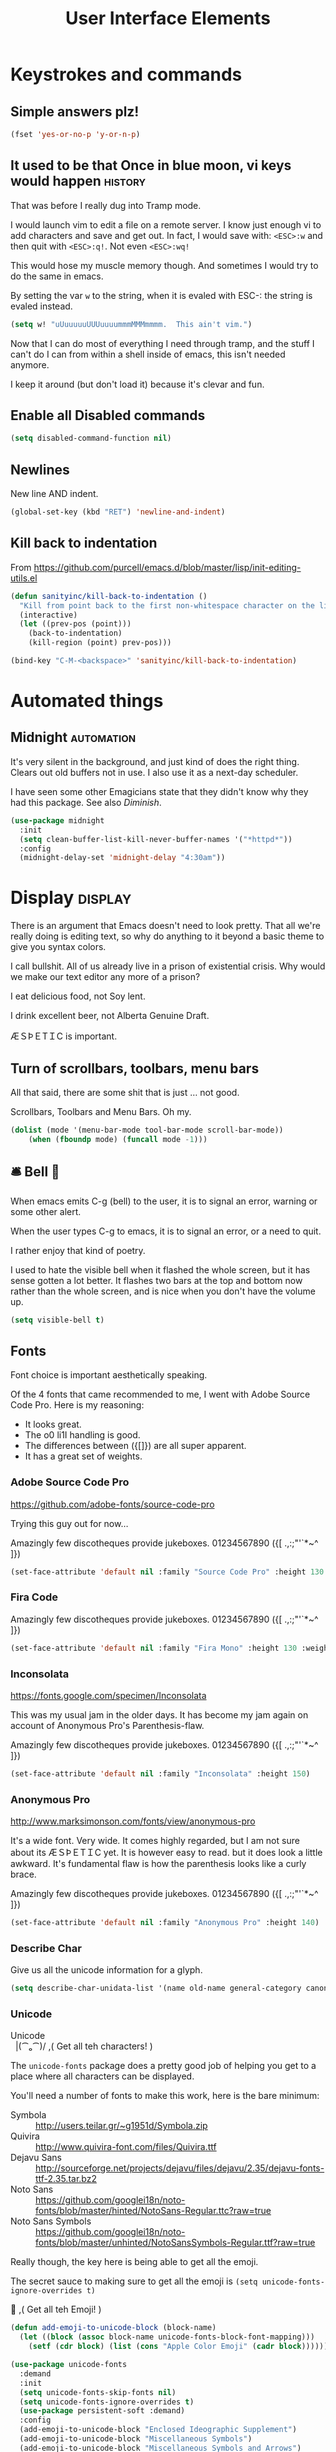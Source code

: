 #+Title: User Interface Elements
* Keystrokes and commands
** Simple answers plz!
#+begin_src emacs-lisp 
(fset 'yes-or-no-p 'y-or-n-p)
#+end_src

** It used to be that Once in blue moon, vi keys would happen  :history:
   That was before I really dug into Tramp mode.

   I would launch vim to edit a file on a remote server.  I know just
   enough vi to add characters and save and get out.  In fact, I would
   save with: ~<ESC>:w~ and then quit with ~<ESC>:q!~.  Not even
   ~<ESC>:wq!~

   This would hose my muscle memory though.  And sometimes I would try
   to do the same in emacs.

   By setting the var ~w~ to the string, when it is evaled with ESC-:
   the string is evaled instead.

#+begin_src emacs-lisp :tangle no
  (setq w! "uUuuuuuUUUuuuummmMMMmmmm.  This ain't vim.")
#+end_src

   Now that I can do most of everything I need through tramp, and the
   stuff I can't do I can from within a shell inside of emacs, this
   isn't needed anymore.

   I keep it around (but don't load it) because it's clevar and fun.

** Enable all Disabled commands
#+begin_src emacs-lisp 
(setq disabled-command-function nil)
#+end_src

** Newlines
   New line AND indent. 

#+begin_src emacs-lisp 
(global-set-key (kbd "RET") 'newline-and-indent)
#+end_src

** Kill back to indentation

   From https://github.com/purcell/emacs.d/blob/master/lisp/init-editing-utils.el

#+begin_src emacs-lisp 
(defun sanityinc/kill-back-to-indentation ()
  "Kill from point back to the first non-whitespace character on the line."
  (interactive)
  (let ((prev-pos (point)))
    (back-to-indentation)
    (kill-region (point) prev-pos)))

(bind-key "C-M-<backspace>" 'sanityinc/kill-back-to-indentation)

#+end_src
* Automated things
** Midnight  :automation:
   It's very silent in the background, and just kind of does the right thing.  Clears out old buffers not in use.  I also use it as a next-day scheduler.
 
   I have seen some other Emagicians state that they didn't know why they had this package. See also [[*Diminish][Diminish]].

#+begin_src emacs-lisp 
(use-package midnight
  :init
  (setq clean-buffer-list-kill-never-buffer-names '("*httpd*"))
  :config
  (midnight-delay-set 'midnight-delay "4:30am"))
#+end_src

* Display   :display:

There is an argument that Emacs doesn't need to look pretty.  That all we're really doing is editing text, so why do anything to it beyond a basic theme to give you syntax colors.

I call bullshit.  All of us already live in a prison of existential crisis.  Why would we make our text editor any more of a prison?

I eat delicious food, not Soy lent.

I drink excellent beer, not Alberta Genuine Draft. 

ÆＳÞＥTＩC is important.

** Turn of scrollbars, toolbars, menu bars

All that said, there are some shit that is just ... not good.

Scrollbars, Toolbars and Menu Bars. Oh my.

#+begin_src emacs-lisp 
(dolist (mode '(menu-bar-mode tool-bar-mode scroll-bar-mode))
    (when (fboundp mode) (funcall mode -1)))
#+end_src

** 🛎 Bell 🔔
   When emacs emits C-g (bell) to the user, it is to signal an error,
   warning or some other alert.

   When the user types C-g to emacs, it is to signal an error, or a
   need to quit.

   I rather enjoy that kind of poetry.

   I used to hate the visible bell when it flashed the whole screen,
   but it has sense gotten a lot better.  It flashes two bars at the
   top and bottom now rather than the whole screen, and is nice when
   you don't have the volume up.

#+begin_src emacs-lisp 
(setq visible-bell t)
#+end_src

** Fonts

   Font choice is important aesthetically speaking. 

   Of the 4 fonts that came recommended to me, I went with Adobe Source Code Pro.  Here is my reasoning:

   - It looks great.
   - The o0 li1I handling is good.
   - The differences between ({[]}) are all super apparent.
   - It has a great set of weights.

*** Adobe Source Code Pro
https://github.com/adobe-fonts/source-code-pro 

Trying this guy out for now…

Amazingly few discotheques provide jukeboxes.
01234567890 ({[ .,:;"'`*~^ ]}) 

[[file:assets/images/AdobeSourceCodePro.png]]

#+begin_src emacs-lisp 
(set-face-attribute 'default nil :family "Source Code Pro" :height 130 :weight 'normal)
#+end_src

*** Fira Code 

Amazingly few discotheques provide jukeboxes. 
01234567890 ({[ .,:;"'`*~^ ]}) 

[[file:assets/images/FiraCode.png]]

#+begin_src emacs-lisp :tangle no
(set-face-attribute 'default nil :family "Fira Mono" :height 130 :weight 'normal)
#+end_src

*** Inconsolata
[[https://fonts.google.com/specimen/Inconsolata]]

This was my usual jam in the older days.  It has become my jam again
on account of Anonymous Pro's Parenthesis-flaw.

Amazingly few discotheques provide jukeboxes.
01234567890 ({[ .,:;"'`*~^ ]}) 

[[file:assets/images/Inconsolata.png]]


#+begin_src emacs-lisp :tangle no
(set-face-attribute 'default nil :family "Inconsolata" :height 150)
#+end_src

*** Anonymous Pro
http://www.marksimonson.com/fonts/view/anonymous-pro

It's a wide font.  Very wide.  It comes highly regarded, but I am not
sure about its ÆＳÞＥTＩC yet. It is however easy to read. but it
does look a little awkward.  It's fundamental flaw is how the
parenthesis looks like a curly brace.

Amazingly few discotheques provide jukeboxes.
01234567890 ({[ .,:;"'`*~^ ]}) 

[[file:assets/images/AnonymousPro.png]]

#+begin_src emacs-lisp :tangle no
(set-face-attribute 'default nil :family "Anonymous Pro" :height 140)
#+end_src

*** Describe Char
   Give us all the unicode information for a glyph.
#+begin_src emacs-lisp 
(setq describe-char-unidata-list '(name old-name general-category canonical-combining-class bidi-class decomposition decimal-digit-value digit-value numeric-value mirrored uppercase lowercase titlecase))
#+end_src

*** Unicode
#+begin_verse
Unicode
  |(⁀ₒ⁀)/    ,(   Get all teh characters! )
#+end_verse

The ~unicode-fonts~ package does a pretty good job of helping you get to a place where all characters can be displayed.  

You'll need a number of fonts to make this work, here is the bare minimum:
- Symbola :: http://users.teilar.gr/~g1951d/Symbola.zip
- Quivira :: http://www.quivira-font.com/files/Quivira.ttf
- Dejavu Sans :: http://sourceforge.net/projects/dejavu/files/dejavu/2.35/dejavu-fonts-ttf-2.35.tar.bz2
- Noto Sans :: https://github.com/googlei18n/noto-fonts/blob/master/hinted/NotoSans-Regular.ttc?raw=true
- Noto Sans Symbols :: https://github.com/googlei18n/noto-fonts/blob/master/unhinted/NotoSansSymbols-Regular.ttf?raw=true

Really though, the key here is being able to get all the emoji.

The secret sauce to making sure to get all the emoji is ~(setq unicode-fonts-ignore-overrides t)~

#+begin_verse
  👯 ,( Get all teh Emoji! )
#+end_verse

#+begin_src emacs-lisp 
(defun add-emoji-to-unicode-block (block-name)
  (let ((block (assoc block-name unicode-fonts-block-font-mapping)))
    (setf (cdr block) (list (cons "Apple Color Emoji" (cadr block))))))

(use-package unicode-fonts
  :demand
  :init
  (setq unicode-fonts-skip-fonts nil)
  (setq unicode-fonts-ignore-overrides t)
  (use-package persistent-soft :demand)
  :config
  (add-emoji-to-unicode-block "Enclosed Ideographic Supplement")
  (add-emoji-to-unicode-block "Miscellaneous Symbols")
  (add-emoji-to-unicode-block "Miscellaneous Symbols and Arrows")
  (add-emoji-to-unicode-block "Miscellaneous Technical")
  (add-emoji-to-unicode-block "Supplemental Symbols and Pictographs")
  (unicode-fonts-setup))
#+end_src

** Ansi Color

   ARGH, we were so close to getting away from this until hipsters brought it all back again.

   Thanks Obama.  [[mn:2][file:assets/images/YouAreWelcome.jpg]]

#+begin_src emacs-lisp 
(require 'ansi-color)
#+end_src

** Maximize primary window

   This seems to be the best way to get emacs to be maximized on the primary display in a multi monitor setup on OS X.  I want emacs maximized on a single monitor, and not to create it's own OS X screen.

   You'd think that as an old Amiga head I'd enjoy the screen handling of OS X, but it just seems really clunky.  It doesn't have the same charm as the Other Raster Port.

#+begin_src emacs-lisp 
(setq default-frame-parameters '((fullscreen . maximized)))
(defun emagician/full-screen ()
  "Fullscreen mode!"
  (interactive)
  (modify-frame-parameters nil '((fullscreen . maximized))))
(emagician/full-screen)
#+end_src

** Soft Word Wrap / Visual Line Mode

   "Visual Line Mode" is probably the worst name ever.  

   I prefer movement and killing via logical lines, not visual lines. 

   Also, Indicators Plz!

   Thanks to Wasamasa[fn:3] for the funk of using ~(setcdr)~ on the map.  Brilliant.
#+begin_src emacs-lisp 
(setcdr visual-line-mode-map nil)
(setq visual-line-fringe-indicators t)
(setq line-move-visual nil)
(global-visual-line-mode 1)
#+end_src

** Frame titles
   Shamelessly snarfed from bbatsov.

   Shows either the full file path or buffer name, and the name of the process when available.  

#+begin_src emacs-lisp 
(setq frame-title-format
      '(""
        invocation-name
        "  -|-+-|-  "
        (:eval (if (buffer-file-name)
                   (abbreviate-file-name (buffer-file-name))
                 "%b"))
        (:eval (when (get-buffer-process (current-buffer))
                 (format "[%s]" (process-name (get-buffer-process (current-buffer))))))))
#+end_src

** Modeline
The modeline should show as much information as required, in as small a space as possible.  I am a too-much-info kinda guy.  It's a sickness.

*** Basics
#+begin_src emacs-lisp 
(setq column-number-mode t)
(setq line-number-mode t)
#+end_src

*** Diminish

    I am not sure if it is Author: Will Mengarini, or Maintainer:
    Martin Yrjölä who came up with this, but it is the most poetic
    commentary in any lisp file I have seen so far:

#+begin_src emacs-lisp :tangle no
;; When we diminish a mode, we are saying we want it to continue doing its
;; work for us, but we no longer want to be reminded of it.  It becomes a
;; night worker, like a janitor; it becomes an invisible man; it remains a
;; component, perhaps an important one, sometimes an indispensable one, of
;; the mechanism that maintains the day-people's world, but its place in
;; their thoughts is diminished, usually to nothing.  As we grow old we
;; diminish more and more such thoughts, such people, usually to nothing.

;; "The wise man knows that to keep under is to endure."  The diminished
;; often come to value their invisibility.  We speak--speak--of "the strong
;; silent type", but only as a superficiality; a stereotype in a movie,
;; perhaps, but even if an acquaintance, necessarily, by hypothesis, a
;; distant one.  The strong silent type is actually a process.  It begins
;; with introspection, continues with judgment, and is shaped by the
;; discovery that these judgments are impractical to share; there is no
;; appetite for the wisdom of the self-critical among the creatures of
;; material appetite who dominate our world.  Their dominance's Darwinian
;; implications reinforce the self-doubt that is the germ of higher wisdom.
;; The thoughtful contemplate the evolutionary triumph of the predator.
;; Gnostics deny the cosmos could be so evil; this must all be a prank; the
;; thoughtful remain silent, invisible, self-diminished, and discover,
;; perhaps at first in surprise, the freedom they thus gain, and grow strong.
#+end_src

So yeah.  It's a great mode to have around, but there's that too.

#+begin_src emacs-lisp 
(use-package diminish)
(diminish 'visual-line-mode "↩️ ")

(use-package autorevert
  :diminish (auto-revert-mode . "🔂 "))
#+end_src

*** Nyan mode
Nyan mode conveys information.  It's also Cute AF. 
#+begin_src emacs-lisp 
(use-package nyan-mode
  :init
  (setq nyan-wavy-trail t)
  (setq nyan-bar-length 10)
  (setq nyan-animate-nyancat t))
#+end_src

*** Turn on column and line numbers; file size
#+begin_src emacs-lisp 
(column-number-mode 1)
(line-number-mode 1)
(size-indication-mode t)
#+end_src

*** The EMagician powerline theme
Inludes Nyan cat powers.

This theme is a beast.  I don't like it.  I love how it looks visually, but I hate how it looks in code. 
#+begin_src emacs-lisp 
(defun emagician/powerline-theme ()
  "Setup the default mode-line."
  (interactive)
  (setq-default mode-line-format
                '("%e"
                  (:eval
                   (let* ((active (powerline-selected-window-active))
                          (mode-line-buffer-id (if active 'mode-line-buffer-id 'mode-line-buffer-id-inactive))
                          (mode-line (if active 'mode-line 'mode-line-inactive))
                          (face1 (if active 'powerline-active1 'powerline-inactive1))
                          (face2 (if active 'powerline-active2 'powerline-inactive2))
                          (separator-left (intern (format "powerline-%s-%s"
                                                          (powerline-current-separator)
                                                          (car powerline-default-separator-dir))))
                          (separator-right (intern (format "powerline-%s-%s"
                                                           (powerline-current-separator)
                                                           (cdr powerline-default-separator-dir))))
                          (lhs (list (powerline-raw "%*" mode-line 'l)
                                     (powerline-buffer-size mode-line 'l)
                                     (powerline-buffer-id mode-line-buffer-id 'l)
                                     (powerline-raw " ")
                                     (funcall separator-left mode-line face1)
                                     (powerline-narrow face1 'l)
                                     (powerline-vc face1)))
                          (rhs (list (powerline-raw global-mode-string face1 'r)
                                     (powerline-raw "%4l" face1 'r)
                                     (powerline-raw ":" face1)
                                     (powerline-raw "%3c" face1 'r)
                                     (funcall separator-right face1 mode-line)
                                     (powerline-raw " ")
                                     (powerline-raw "%6p" mode-line 'r)
                                     (powerline-hud face2 face1)))
                          (center (list (powerline-raw " " face1)
                                        (funcall separator-left face1 face2)
                                        (when (and (boundp 'erc-track-minor-mode) erc-track-minor-mode)
                                          (powerline-raw erc-modified-channels-object face2 'l))
                                        (powerline-major-mode face2 'l)
                                        (powerline-process face2)
                                        (powerline-raw " :" face2)
                                        (powerline-minor-modes face2 'l)
                                        (powerline-raw " " face2)
                                        (funcall separator-right face2 mode-line)
                                        (powerline-raw " " mode-line)
                                        (nyan-create)
                                        (funcall separator-right mode-line face2)
                                        (powerline-raw " " face2)
                                        (funcall separator-right face2 face1))))
                     (concat (powerline-render lhs)
                             (powerline-fill-center face1 (/ (powerline-width center) 2.0))
                             (powerline-render center)
                             (powerline-fill face1 (powerline-width rhs))
                             (powerline-render rhs)))))))
#+end_src
*** Other settings

     Available Separators are:
alternate, arrow, arrow-fade, bar, box, brace, butt,
chamfer, contour, curve, rounded, roundstub, slant, wave, zigzag
  - alternate :: spikey and blurry
  - arrow :: Nice. What it says on the tin too.
  - arrow-fade :: Burry arrow. Not so nice. 
  - bar :: Blurry and boring
  - brace :: What it {says} on the tin.
  - butt :: Looks sexy.  Seriously.
  - chamfer :: Looks circuity-cool
  - contour :: A bit spikey
  - curve :: Round butt. 
  - rounded :: Like a rounded chamfer
  - roundstub :: Like a round butt.
  - wave :: contour backwards
  - zigzag :: Zig-Zag
  - utf-8 :: Arrow with utf8 chars?

#+begin_src emacs-lisp 
(defun emagician/powerline-separator (&optional random-state)
  "Sets the powerline separator to a random one that is cool."
  (let ((r-state (or random-state
                     (make-random-state t)))
        (faves '(arrow brace butt chamfer curve rounded roundstub zigzag))
        (day-of-year (string-to-number (format-time-string "%j"))))
    (nth (% day-of-year
            (length faves))
         faves)))

(defun emagician/set-random-powerline-separator ()
  "Set the powerline separator to something randomly cool"
  (setq powerline-default-separator (emagician/powerline-separator)))

(use-package powerline
             :demand
             :init
             (emagician/set-random-powerline-separator)
             (emagician/powerline-theme)
             (add-hook 'midnight-mode 'emagician/set-random-powerline-separator))
#+end_src

*** Smart Mode Line                                                                       :disabled:
    Not sure that this adds anything
#+begin_src  emacs-lisp :tangle no
(emagician/expect-package 'smart-mode-line)
#+end_src

** Cursor Info
   There are a few ways to change the cursor: blinking, shape and
   color.  Basically this gives us three different dimensions of
   information available to us.

*** Dimension 1: File status
  - light blue :: no file or process attached
  - dark blue :: process attached
  - yellow :: read only
  - red :: Important (SSH to production server, etc)
  - grey :: file visited

*** Dimention 2: Modal Editing
   - overwrite :: hollow box
   - 'normal' :: line
   - god mode :: Horizontal cursor

*** Enhancements
**** TODO set up a way to handle production buffers through a buffer local var.
**** TODO do proper god-mode check 
*** Code
#+name: cursor-status
#+begin_src emacs-lisp 
;; Change cursor color according to mode
(defvar emagician/set-cursor-color-color "")
(defvar emagician/set-cursor-color-type nil)
(defvar emagician/set-cursor-color-buffer "")
(defvar-local emagician/dangerous-buffer nil)

(defun emagician/set-cursor-color-according-to-mode ()
  "change cursor color according to some minor modes."
  ;; set-cursor-color is somewhat costly, so we only call it when needed:
  (let ((color (cond
                (emagician/dangerous-buffer "red")
                ((comint-check-proc (current-buffer)) "blue")
                (buffer-read-only "white")
                ((not (equal buffer-file-name nil)) "grey50")
                (t "cyan")))
        (type (cond
               ((and (boundp 'god-local-mode) god-local-mode) '(hbar . 3))
               (overwrite-mode 'hollow)
               (t '(bar . 2)))))
    (unless (and
             (string= color emagician/set-cursor-color-color)
             (equal type emagician/set-cursor-color-type)
             (string= (buffer-name) emagician/set-cursor-color-buffer))
      (set-cursor-color (setq emagician/set-cursor-color-color color))
      (setq cursor-type (setq emagician/set-cursor-color-type type))
      (setq emagician/set-cursor-color-buffer (buffer-name)))))

(add-hook 'post-command-hook 'emagician/set-cursor-color-according-to-mode)
#+end_src

** Highlight Line
#+begin_src emacs-lisp 
(global-hl-line-mode 1)
#+end_src

** Show Empty lines
#+begin_src emacs-lisp 
(setq indicate-empty-lines t)
#+end_src

** Show Whitespace with fill-column-indicator                                            :deactived:
   I was initially using fill-column-indicator, but that turned out to
   be kinda buggy.   It looks  It would hose org exports and also whack
   visual-line-mode.

   See [[file:Programming.org::*Show%20whitespace][Show whitespace in Programming.org]]

#+begin_src emacs-lisp :tangle no
(use-package fill-column-indicator
  :init
  (setq fci-rule-width 1)
  (setq fci-rule-column 81)
  (define-globalized-minor-mode global-fci-mode fci-mode (lambda () (fci-mode 1)))
  (global-fci-mode 1))
#+end_src

** Themes
*** Base theme: Moe, Moe, Kyun!
   This theme is my favorite so far.  It's got good color choices and it's nice and dark.

**** Set up different colors for different days

     The colors are:

     | Day       | apsect      | Color   | ☰  |
     |-----------+-------------+---------+---|
     | Sunday    | Benevolence | yellow  | 🌞 |
     | Monday    | Reverence   | blue    | 🌚 |
     | Tuesday   | Courage     | red     | ♂ |
     | Wednesday | Honesty     | cyan    | ☿ |
     | Thursday  | Rectitude   | green   | ♃ |
     | Friday    | Honour      | magenta | ♀ |
     | Saturday  | Loyalty     | b/w     | ♄ |

#+begin_src emacs-lisp 
(defun emagician/get-moe-color-for-day (&optional day)
  (when (null day)
    (setq day (nth 6 (decode-time))))
  (case day
    ((0) 'yellow)
    ((1) 'blue)
    ((2) 'red)
    ((3) 'cyan)
    ((4) 'green)
    ((5) 'magenta)
    ((6) 'w/b)))

(ert-deftest emagician/color-check ()
  (should (equal (emagician/get-moe-color-for-day 1)
                 'blue))
  (should (equal (emagician/get-moe-color-for-day 5)
                 'magenta))
  (should (member (emagician/get-moe-color-for-day)
                  '(yellow blue red cyan green magenta w/b))))
#+end_src


**** Main setup

   The theme needs to be loaded after powerline to work.
#+begin_src emacs-lisp  
(use-package moe-theme
  :init
  (setq moe-theme-highlight-buffer-id t)
  :config
  (emagician/defhook update-moe-color midnight-hook
    (moe-theme-set-color (emagician/get-moe-color-for-day))
    (emagician/powerline-theme))
  (moe-theme-set-color (emagician/get-moe-color-for-day))
  (moe-dark)
  (powerline-moe-theme)
  (emagician/powerline-theme)
  (powerline-reset)
)
#+end_src
*** Org Beautify
    Load from our bad self!
#+begin_src emacs-lisp 
  (add-to-list 'custom-theme-load-path (expand-file-name "themes/org-beautify-theme/" emagician/dir))
  (load-theme 'org-beautify t)
#+end_src

** Digit Groups                                                                        :deactivated:
   Currently a little buggy, completely overrides my theme. 

   Group Numbers together into thousands, millions, billions.

   10000000000

   Looks like this:

#+BEGIN_EXAMPLE
   10000000000
   --   ---
#+END_EXAMPLE

#+begin_src emacs-lisp :tangle no
(use-package digit-groups
  :demand
  :init
  (digit-groups-global-mode 1))
#+end_src

** TODO All the Icons?
   https://github.com/domtronn/all-the-icons.Eli
* Editing
** UTF-8 Enforcement
  I've kept a version of this since 2006.

#+begin_src emacs-lisp
(prefer-coding-system 'utf-8)
(set-default-coding-systems 'utf-8)
(set-terminal-coding-system 'utf-8)
(set-keyboard-coding-system 'utf-8)
#+end_src

** The Mark
*** Transient mark mode

  For now Transient Mark mode is just turned off.  I don't like
  transients.

  Seriously though, the reason why I like not having transient mark
  mode is that I have gotten into the habit of dropping marks and
  using the mark ring.  I also use the mark for nagivation, and having
  transient mark mode on messes with my workflow.

  If you are opposite, then let me know (file a bug report:
  https://github.com/jonnay/emagicians-starter-kit/issues/new) and
  I'll fix the emagicians kit so that transient mark mode can be
  easily activated.

#+name: turn-off-transient-mark
#+begin_src emacs-lisp
  (transient-mark-mode -1)
#+end_src

*** Show Marks   :learn-me:
#+begin_src emacs-lisp
(use-package show-marks)
#+end_src

** Multiple Cursors                                                                           :bind:

   Note that this is a great example of building your own custom
   keymap and using it with use-package.[fn:2]

#+begin_src emacs-lisp
(use-package multiple-cursors
  :init
  (define-prefix-command 'emagician/mc-keymap)
  :bind-keymap (("C-S-c" . emagician/mc-keymap))
  :bind (:map emagician/mc-keymap
              ("e" . mc/edit-lines)
              ("n" . mc/mark-next-like-this)
              ("p" . mc/mark-previous-like-this)
              (")" . mc/mark-next-symbol-like-this)
              ("(" . mc/mark-prev-symbol-like-this)
              ("h" . mc/mark-all-like-this)
              ("s" . mc/mark-all-in-region)
              ("f" . mc/unmark-next-like-this)
              ("F" . mc/skip-to-next-like-this)
              ("b" . mc/unmark-previous-like-this)
              ("B" . mc/skip-to-previous-like-this)))
#+end_src

** Killing and Yanking
   Having a big kill ring is very helpful.  It's searchable by helm.

#+begin_src emacs-lisp
(setq kill-ring-max 120)
#+end_src

   Also, the system clipboard is a must have.

#+begin_src emacs-lisp
(setq save-interprogram-paste-before-kill t)
#+end_src

   Allow Read-only killing.  Being able to throw chunks of a read-only buffer is so powerful.  It's one of the things I love about emacs.

The Power of plain text.

#+begin_src emacs-lisp
(setq kill-read-only-ok t)
#+end_src

Kill-whole-line just blew chunks for me.  REALLY blew chunks.

#+begin_src emacs-lisp
(setq kill-whole-line nil)
#+end_src

*** Volatile Highlights
   Shows what changed through undo, yank etc. commands

#+begin_src emacs-lisp
  (use-package volatile-highlights
    :diminish ""
    :init
    (volatile-highlights-mode t))
#+end_src

*** Swap
Found from Stackoverflow.  Thank you jcubic and legoscia.[fn:1]

#+begin_src emacs-lisp
(defun swap-region-with-kill (&optional arg)
  "replace selected text with the one from kill ring"
  (interactive "*P")
  (backward-delete-char (- (point) (mark)))
  (yank arg))
#+end_src

*** kill-buffer-file-name
    I use this all the time.

#+begin_src emacs-lisp
  (defun kill-buffer-file-name ()
    "Show current buffer's filename in the echo area and add it to the kill ring."
    (interactive)
    (let ((buffer-file-name (buffer-file-name)))
      (if (null buffer-file-name)
          (message "Buffer %s is not associated with a file." (buffer-name))
        (message "%s" (kill-new buffer-file-name)))))
#+end_src

#+begin_src emacs-lisp
    (defun kill-buffer-file-basename ()
      "Show the buffers base name in the echo area and add it to the kill ring."
      (interactive)
      (let ((bufer-file-name (buffer-file-name)))
        (if (not (null buffer-file-name))
            (message "%s" (kill-new (file-name-nondirectory buffer-file-name)))
          (error "Buffer %s is not associated with a file" (buffer-name)))))
#+end_src

** Snippets

   See also [[./Snippets.org]] for the actual Snippets.

   Set the snippet dir.

#+begin_src emacs-lisp 
(use-package yasnippet
  :diminish ""
  :init
  (setq yas-snippet-dirs `(,(emagician/expect-dir "assets/snippets")))
  (setq yas-trigger-key nil)
  (add-hook 'text-mode-hook 'yas-minor-mode-on)
  :config
  (diminish 'yas-minor-mode "")
  (yas/reload-all))
#+end_src

   This rigamaroo might nit be needed anymore:

#+begin_src emacs-lisp :tangle no
 (defun yas/org-very-safe-expand ()
    (let ((yas/fallback-behavior 'return-nil)) (yas/expand)))

  (defun yas/org-setup ()
    ;; yasnippet (using the new org-cycle hooks)
    (make-variable-buffer-local 'yas/trigger-key)
    (setq yas/trigger-key [tab])
    (add-to-list 'org-tab-first-hook 'yas/org-very-safe-expand)
    (define-key yas/keymap [tab] 'yas/next-field))

  ;(add-hook 'org-mode-hook #'yas/org-setup)

#+end_src

** Completion  :completion:
*** Company Mode
#+begin_src emacs-lisp
(use-package company
  :diminish "🈺 "
  :init
  (global-company-mode)
  :config
  (use-package company-statistics
    :config (company-statistics-mode)))
#+end_src

*** Auto Complete                                                                      :deactivated:

    It's time to switch.  AC hasn't really changed that much, and it is starting to look awful.

   *Note:* if you were looking for the AC sources for a particular language or mode, then you will want to look in those specific language/mode emagician files.

   `ac-ignore-case` is really burning me right now, so I am enabling it.

#+begin_src emacs-lisp :tangle no
(use-package auto-complete
  :demand
  :diminish ""
  :init
  (setq ac-auto-show-menu t)
  (setq ac-dwim t)
  (setq ac-use-menu-map t)
  (setq ac-ignore-case nil)
  (setq ac-quick-help-delay (+ 0.125 (/ 0.125 2)))
  (setq ac-quick-help-height 20)
  (set-default 'ac-sources
               '(ac-source-yasnippet
                 ac-source-dictionary
                 ac-source-filename
                 ac-source-files-in-current-dir
                 ac-source-words-in-buffer
                 ac-source-words-in-same-mode-buffers))
  :bind
  (:map ac-completing-map
        ("C-M-n"   . ac-next)
        ("C-M-p"   . ac-previous)
        ("<tab>"   . ac-complete)
        ("M-<ret>" . ac-help)
        ("<ret>"   . nil))

  :config
  (require 'auto-complete-config)
  (ac-config-default)
  (ac-flyspell-workaround)
  (global-auto-complete-mode t)
  (emagician/expect-dir "assets/ac-dictionaries")
  (add-to-list 'ac-dictionary-directories (expand-file-name "assets/ac-dictionaries" emagician/dir)))
#+end_src

**** Auto Complete Default Sources :tangle no
#+begin_src emacs-lisp
  (set-default 'ac-sources
               '(ac-source-yasnippet
                 ac-source-dictionary
                 ac-source-words-in-buffer
                 ac-source-words-in-same-mode-buffers))
#+end_src

** Undo
#+begin_src emacs-lisp
  (use-package undo-tree
    :diminish ""
    :init
    (setq undo-tree-enable-undo-in-region t
          undo-tree-visualizer-diff t
          undo-tree-zer-timestamps t)
    :config
    (global-undo-tree-mode))
#+end_src

** Spell Checking

#+name: Mo Khan
#+begin_quote
   Your Emacs has cast aspell! 
#+end_quote

#+begin_src emacs-lisp 

(use-package flyspell
  :diminish (flyspell-mode . ""))
#+end_src

* Navigating
** Scrolling
   Keep the screen position when scrolling.

  #+begin_src emacs-lisp
(setq scroll-preserve-screen-position t)
  #+end_src

** Avy                                                                                       :learn:
   Basically Acejump++.

#+begin_src emacs-lisp
(use-package avy
  :bind
  (("M-g f" . avy-goto-line)
    ("M-g h" . avy-goto-char-2)
    ("M-g i" . avy-goto-char)))
#+end_src
** Ace window jump
   - Set the keys to home-row
   - Make the ace-jump key super visible
   - Only apply to this frame

#+begin_src emacs-lisp
(use-package ace-window
  :init
  (face-spec-set
   'aw-leading-char-face
     '((t (:inherit avy-lead-face :height 3.0))))
  (setq aw-scope 'frame)
  (setq aw-keys '(?a ?s ?d ?f ?g ?h ?j ?k ?l))
  :bind
  ("C-x o" . ace-window))
#+end_src

** Save Place
   Saveplace allows emacs to remember where you were in a file.  It is handy and transparent in most cases.  Except org-mode.
#+begin_src emacs-lisp
(require 'saveplace)
(save-place-mode)
#+end_src

** Goto Last Change                                                                          :learn:
#+begin_src emacs-lisp
(use-package goto-last-change
  :bind
  ("C-x C-/" . goto-last-change))
#+end_src

** Uniquify

   Rename buffers so they are unique.

#+begin_src emacs-lisp
  (require 'uniquify)
#+end_src

** Searching
*** Default to regexp Searches
#+begin_src emacs-lisp
(global-set-key [(control s)] 'isearch-forward-regexp)
(global-set-key [(control r)] 'isearch-backward-regexp)
#+end_src

** TODO https://github.com/wasamasa/shackle 
   example: https://github.com/hlissner/.emacs.d/blob/master/core/core-popup.el
* Saving
** Backups
   Disabling backups was a monumentally stupidly bad idea.  I shall never do it again.  I figured since I was working mostly in source control, I'd be safe.  Then I was wrong one day, and lost a very important change.

   Lesson learned.

#+begin_src emacs-lisp
(setq auto-save-default t)
#+end_src

   Set the directory to a directory in the user-emacs-directory, and then create it.

#+begin_src emacs-lisp
(setq backup-directory-alist
      `(("." . ,(emagician/expect-dir "backups" user-emacs-directory))))

(setq tramp-backup-directory-alist backup-directory-alist)
#+end_src

   Never delete any old verisons.  

   (Disk is cheap and text is tiny.)- 🐦

#+begin_src emacs-lisp 
(setq delete-old-versions -1)
#+end_src

   Even in version control.  And while were at it, lets version control backups.  
 
   (Again. Disk. Cheep.)- 🐦

#+begin_src emacs-lisp 
(setq version-control t)
(setq vc-make-backup-files t)
#+end_src

   Auto save filename translation, put everything in it's own directory.

   Also, this might fix auto-saves in tramp?

#+begin_src emacs-lisp 
(setq auto-save-file-name-transforms
      `((".*" 
         ,(emagician/expect-dir "auto-save-list"
                                user-emacs-directory)
         t)))
#+end_src

* State Management
** Server

   Server is good shit.  Lots of funk there.

#+begin_src emacs-lisp
(unless (string-equal "root" (getenv "USER"))
  (require 'server)
  (unless (server-running-p) (server-start)))
#+end_src

** Recent Files
   500 should be as enough files to handle long editing sessions at
   work, and some weekend projects as well.

#+begin_src emacs-lisp
  (require 'recentf)
  (setq recentf-max-saved-items 500)
#+end_src

** History
#+begin_quote
   Our sense of self is really our sense of history.  The I that sits behind your eye is the memories of your self.
#+end_quote

   Save all history.  This is okay because we delete duplicates.

#+begin_src emacs-lisp 
(setq history-length t)
(setq history-delete-duplicates t)
#+end_src

** Save History
#+begin_src emacs-lisp
(setq savehist-save-minibuffer-history 1)
(setq savehist-additional-variables
      '(search-ring regexp-search-ring kill-ring compile-command ))

(setq savehist-autosave-interval 60)

(savehist-mode t)
#+end_src

* Help and Discoverability                                                                    :help:
** Achievements
   Achievements are fun!  There is nothing at all wrong with exploring them.
#+begin_src emacs-lisp  :tangle no
(use-package achievements
  :demand
  :diminish "🏆 "
  :init
  (setq achievements-idle-time 300))
#+end_src

** Which Key
   More like—witch key.  Which-key is the ultimate in discoverability.  I really enjoy this package and for-stalled my install of ~god-mode~ until I was sure they could play well together.

#+begin_src emacs-lisp
(use-package which-key
  :demand
  :diminish ""
  :init
  (setq which-key-idle-delay 0.6)
  (setq which-key-is-verbose t)
  (setq which-key-min-display-lines 3)
  (setq which-key-sort-order 'which-key-local-then-key-order)
  (setq which-key-max-description-length 50)
  (setq which-key-show-remaining-keys t)
  (setq which-key-lighter "❔")
  (which-key-mode))
#+end_src

** Discover My Major   :learn-me:bind:

   ~f1~ is now a discovery prefix key.  From there you can get help on various modes.

#+begin_src emacs-lisp
(defmacro make-discovery (sym &optional mode)
  "Make a command called discover-NAME"
  (let* ((name (symbol-name sym))
         (command (intern (concat "discover-" name)))
         (mode (or mode
                   (intern (concat name "-mode")))))
    `(defun ,command ()
      ,(concat "Automagickally created by Emagicians Starter kit.\n"
               "Helps the user discover mode " (symbol-name mode))
      (interactive)
      (discover-my-mode (quote,mode)))))



(use-package discover-my-major
  :init
  (make-discovery paredit)
  (make-discovery projectile)
  (make-discovery ruby-tools)
  ;(make-discovery company)
  (bind-keys :prefix-map discovery-map
             :prefix "<f1>"
             ("<f1>" . discover-my-major)
             ("<f2>" . discover-my-mode)
             ("("    . discover-paredit)
            ; ("c"    . discover-company)
             ("p"    . discover-projectile)
             ("r"    . discover-ruby-tools)))
#+end_src

*** TODO fix Company Discovery 

** How Do I?

#+begin_src emacs-lisp 
(use-package howdoi
  :init
  (setq howdoi-display-question t)
  :bind
  (:map discovery-map
        ("?" . howdoi-query)))
#+end_src

** Helm
   I have a complicated relationship with helm.  

   - ⛥ :: On the one hand its completion mechanism just does what I expect.  Little to no fuss nor muss.
   - ⛥ :: On the other hand it's a bitch to extend and seems to have gotten very far from it's easy-to-extend Anything roots.  Case-in-point: ~M-x~ used to not only show commands, but give you actions to provide documentation for them, their source location, as well as a whole host of other things.  I miss that.

   It's still a demand package though. 
#+name: helm
#+begin_src emacs-lisp 
(use-package helm
  :demand
  :diminish (helm-mode . "")
  :init
  (global-set-key [f2] 'emagician/helm)
  (require 'helm-config)
  (require 'helm-ring)
  (use-package helm-ls-git :demand)
  (helm-mode 1))
#+end_src

*** F2 is my super duper DWIM helper
    F2 means "I wanna do something, get somewhere."  So show me a list of everything.

#+begin_src emacs-lisp 
(defun emagician/helm ()
  "Super powered helm mode to DWIM!"
  (interactive)
  (unless (and helm-source-ls-git-status
               helm-source-ls-git)
    (setq helm-source-ls-git-status
          (helm-make-source "Git status" 'helm-ls-git-status-source
            :fuzzy-match helm-ls-git-fuzzy-match)
          helm-source-ls-git
          (helm-make-source "Git files" 'helm-ls-git-source
            :fuzzy-match helm-ls-git-fuzzy-match)))
  (unless helm-source-buffers-list
    (setq helm-source-buffers-list
          (helm-make-source "Buffers" 'helm-source-buffers)))
  (helm :sources
        '(helm-source-buffers-list
          helm-source-files-in-current-dir
          helm-source-ls-git-status
          helm-source-ls-git
          helm-source-mark-ring
          helm-source-bookmarks
          helm-source-recentf
          helm-source-register
          helm-source-buffer-not-found)))
#+end_src


**** Key binding muscle memory
     The Fix-Muscle Memory keybinding setting re-enables the "You can run the command ~foo~ with ~bar~". This is one of the annoyances with ~Helm-M-x~ for me.  

     See [[file:Lamp.org::*Fix-Muscle-Memory%20(was%20Emagician-Fix-Spell)][Fix-Muscle-Memory (was Emagician-Fix-Spell)]]

*** Show full paths
#+begin_src emacs-lisp 
(setq helm-ff-transformer-show-only-basename nil)
#+end_src
*** Extended Command, Buffer Selection, Insert, write and find files should use helm.

#+begin_src emacs-lisp
(with-eval-after-load 'helm
  (global-set-key (kbd "M-x")     'helm-M-x)
(global-set-key (kbd "C-x b") 'helm-buffers-list)
(global-set-key (kbd "C-x C-f") 'helm-find-files)
(global-set-key (kbd "M-y")     'helm-show-kill-ring))

  (setq helm-M-x-always-save-history t)
#+end_src



*** Personal Preferences
Make helm open a new window instead of taking over another.

Make it a bit nicer too.
#+begin_src emacs-lisp 
(setq helm-split-window-in-side-p t)
(setq helm-candidate-separator "──────────────────────────────")
#+end_src

* God Mode
  Just starting to use god mode, not sure about it yet.

#+begin_src emacs-lisp 
(use-package god-mode
  :bind (("<escape>" . god-local-mode))
  :config
  (which-key-enable-god-mode-support))
#+end_src

** PROJECT Look at command composability a-la evil 
*** TODO Digest this: http://stackoverflow.com/questions/1218390/what-is-your-most-productive-shortcut-with-vim/1220118#1220118
*** TODO Digest evil 
*** TODO Duplicate command watcher
"Instead of hitting forward so many times, you can use C-3 C-f"
*** TODO command teller-about-er
 "you can use <whatever vimlike composable command sequence> instead of zap-to-char"
*** TODO come up with a kickass name.  
    - Boon
    - Miracle
    - Zeal
    - Some sort of action-of-gods.  A better name would be something more Ancient Egyptian/Greek



* Footnotes


[fn:1] http://stackoverflow.com/questions/22039847/emacs-lisp-function-with-optional-argument-call-other-function#22040296

[fn:2] Thanks habamax and jwiegley. https://github.com/jwiegley/use-package/issues/366

[fn:3] https://github.com/wasamasa/dotemacs/blob/master/init.org#display-fringe-indicators-and-fix-line-movement-in-visual-line-mode
